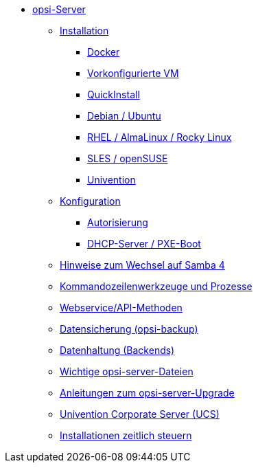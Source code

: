 * xref:overview.adoc[opsi-Server]
	** xref:installation/installation.adoc[Installation]
		*** xref:installation/docker.adoc[Docker]
		*** xref:installation/preconfigured-vm.adoc[Vorkonfigurierte VM]
		*** xref:installation/quickinstall.adoc[QuickInstall]
		*** xref:installation/deb.adoc[Debian / Ubuntu]
		*** xref:installation/redhat.adoc[RHEL / AlmaLinux / Rocky Linux]
		*** xref:installation/suse.adoc[SLES / openSUSE]
		*** xref:installation/ucs.adoc[Univention]
	** xref:configuration/configuration.adoc[Konfiguration]
		*** xref:configuration/authorization.adoc[Autorisierung]
		*** xref:configuration/dhcp-server.adoc[DHCP-Server / PXE-Boot]

	** xref:samba.adoc[Hinweise zum Wechsel auf Samba 4]
	** xref:configuration-tools.adoc[Kommandozeilenwerkzeuge und Prozesse]
	** xref:data-structure.adoc[Webservice/API-Methoden]
	** xref:opsi-backup.adoc[Datensicherung (opsi-backup)]
	** xref:opsi-backends.adoc[Datenhaltung (Backends)]
	** xref:important-files.adoc[Wichtige opsi-server-Dateien]
	** xref:opsi-upgrade.adoc[Anleitungen zum opsi-server-Upgrade]
	** xref:ucs.adoc[Univention Corporate Server (UCS)]
	** xref:temporal-job-control.adoc[Installationen zeitlich steuern]

